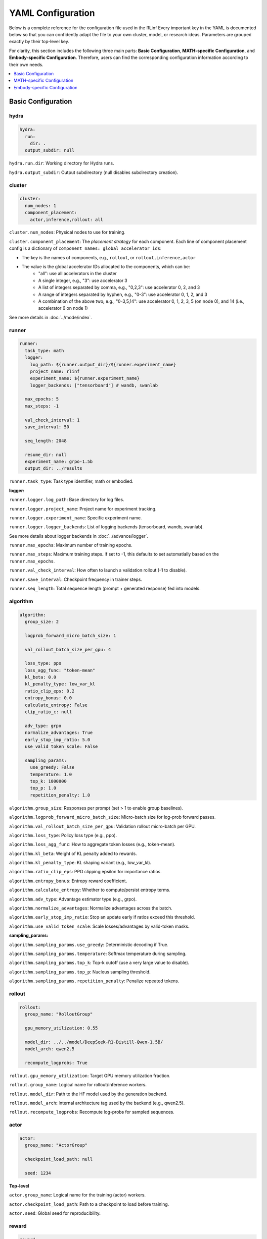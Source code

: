 YAML Configuration
=====================


Below is a complete reference for the configuration file used in the RLinf
Every important key in the YAML is documented below so that you can confidently adapt the file to your own cluster, model, or research ideas.  
Parameters are grouped exactly by their top-level key.

For clarity, this section includes the following three main parts: 
**Basic Configuration**, **MATH-specific Configuration**, and **Embody-specific Configuration**.
Therefore, users can find the corresponding configuration information according to their own needs.

.. contents::
   :depth: 1
   :local:

Basic Configuration
---------------------

hydra
~~~~~~

.. code:: yaml

  hydra:
    run:
      dir: .
    output_subdir: null 

``hydra.run.dir``: Working directory for Hydra runs.

``hydra.output_subdir``: Output subdirectory (null disables subdirectory creation).


cluster
~~~~~~~~~~~~~~~

.. code:: yaml

  cluster:
    num_nodes: 1
    component_placement:
      actor,inference,rollout: all


``cluster.num_nodes``: Physical nodes to use for training.

``cluster.component_placement``: 
The *placement strategy* for each component.
Each line of component placement config is a dictionary of ``component_names: global_accelerator_ids``:

- The key is the names of components, e.g., ``rollout``, or ``rollout,inference,actor``
- The value is the global accelerator IDs allocated to the components, which can be:
   - "all": use all accelerators in the cluster
   - A single integer, e.g., "3": use accelerator 3
   - A list of integers separated by comma, e.g., "0,2,3": use accelerator 0, 2, and 3
   - A range of integers separated by hyphen, e.g., "0-3": use accelerator 0, 1, 2, and 3
   - A combination of the above two, e.g., "0-3,5,14": use accelerator 0, 1, 2, 3, 5 (on node 0), and 14 (i.e., accelerator 6 on node 1)

See more details in :doc:`../mode/index`.

runner
~~~~~~~~~~~~~~~

.. code:: yaml

  runner:
    task_type: math
    logger:
      log_path: ${runner.output_dir}/${runner.experiment_name}
      project_name: rlinf
      experiment_name: ${runner.experiment_name}
      logger_backends: ["tensorboard"] # wandb, swanlab

    max_epochs: 5
    max_steps: -1

    val_check_interval: 1
    save_interval: 50

    seq_length: 2048

    resume_dir: null
    experiment_name: grpo-1.5b
    output_dir: ../results

``runner.task_type``: Task type identifier, math or embodied.

**logger:**

``runner.logger.log_path``: Base directory for log files.

``runner.logger.project_name``: Project name for experiment tracking.

``runner.logger.experiment_name``: Specific experiment name.

``runner.logger.logger_backends``: List of logging backends (tensorboard, wandb, swanlab).

See more details about logger backends in :doc:`../advance/logger`.

``runner.max_epochs``: Maximum number of training epochs.

``runner.max_steps``: Maximum training steps. If set to -1, this defaults to set automatially based on the ``runner.max_epochs``.

``runner.val_check_interval``: How often to launch a validation rollout (-1 to disable).

``runner.save_interval``: Checkpoint frequency in trainer steps.

``runner.seq_length``: Total sequence length (prompt + generated response) fed into models.


algorithm
~~~~~~~~~~~~~~~

.. code:: yaml

  algorithm:
    group_size: 2

    logprob_forward_micro_batch_size: 1 

    val_rollout_batch_size_per_gpu: 4 

    loss_type: ppo
    loss_agg_func: "token-mean"
    kl_beta: 0.0 
    kl_penalty_type: low_var_kl
    ratio_clip_eps: 0.2
    entropy_bonus: 0.0
    calculate_entropy: False
    clip_ratio_c: null 

    adv_type: grpo
    normalize_advantages: True
    early_stop_imp_ratio: 5.0
    use_valid_token_scale: False

    sampling_params:
      use_greedy: False
      temperature: 1.0
      top_k: 1000000
      top_p: 1.0
      repetition_penalty: 1.0


``algorithm.group_size``: Responses per prompt (set > 1 to enable group baselines).

``algorithm.logprob_forward_micro_batch_size``: Micro-batch size for log-prob forward passes.

``algorithm.val_rollout_batch_size_per_gpu``: Validation rollout micro-batch per GPU.

``algorithm.loss_type``: Policy loss type (e.g., ppo).

``algorithm.loss_agg_func``: How to aggregate token losses (e.g., token-mean).

``algorithm.kl_beta``: Weight of KL penalty added to rewards.

``algorithm.kl_penalty_type``: KL shaping variant (e.g., low_var_kl).

``algorithm.ratio_clip_eps``: PPO clipping epsilon for importance ratios.

``algorithm.entropy_bonus``: Entropy reward coefficient.

``algorithm.calculate_entropy``: Whether to compute/persist entropy terms.

``algorithm.adv_type``: Advantage estimator type (e.g., grpo).

``algorithm.normalize_advantages``: Normalize advantages across the batch.

``algorithm.early_stop_imp_ratio``: Stop an update early if ratios exceed this threshold.

``algorithm.use_valid_token_scale``: Scale losses/advantages by valid-token masks.

**sampling_params:**

``algorithm.sampling_params.use_greedy``: Deterministic decoding if True.

``algorithm.sampling_params.temperature``: Softmax temperature during sampling.

``algorithm.sampling_params.top_k``: Top-k cutoff (use a very large value to disable).

``algorithm.sampling_params.top_p``: Nucleus sampling threshold.

``algorithm.sampling_params.repetition_penalty``: Penalize repeated tokens.



rollout
~~~~~~~~~~~~~~~

.. code:: yaml

  rollout:
    group_name: "RolloutGroup"

    gpu_memory_utilization: 0.55

    model_dir: ../../model/DeepSeek-R1-Distill-Qwen-1.5B/
    model_arch: qwen2.5

    recompute_logprobs: True

``rollout.gpu_memory_utilization``: Target GPU memory utilization fraction.

``rollout.group_name``: Logical name for rollout/inference workers.

``rollout.model_dir``: Path to the HF model used by the generation backend.

``rollout.model_arch``: Internal architecture tag used by the backend (e.g., qwen2.5).

``rollout.recompute_logprobs``: Recompute log-probs for sampled sequences.



actor
~~~~~~~~~~~~~~~

.. code:: yaml


  actor:
    group_name: "ActorGroup"

    checkpoint_load_path: null

    seed: 1234


**Top-level**

``actor.group_name``: Logical name for the training (actor) workers.

``actor.checkpoint_load_path``: Path to a checkpoint to load before training.

``actor.seed``: Global seed for reproducibility.

reward
~~~~~~~~~~~~~~~

.. code:: yaml

  reward:
    use_reward_model: false

``reward.use_reward_model``: Whether to use a reward model.

critic
~~~~~~~~~~~~~~~

.. code:: yaml

  critic:
    use_critic_model: false


``critic.use_critic_model``: Whether to use a critic model.



MATH-specific Configuration
----------------------------

runner
~~~~~~~~~~~~~~~

.. code:: yaml

  runner:
    enable_dynamic_batch_size: False
    max_tokens_per_mbs: 2048

``runner.enable_dynamic_batch_size``: Whether to user dynamic batch size when training by Megatron.

``runner.max_tokens_per_mbs``: Upper limit of tokens in a Megatron microbatch when dynamic batching is enabled.


algorithm
~~~~~~~~~~~~~~~

.. code:: yaml

  algorithm:

    n_minibatches: 4
    training_batch_size_per_gpu: 1 
    rollout_batch_size_per_gpu: null 

    sampling_params:
      max_new_tokens: ${subtract:${runner.seq_length}, ${data.max_prompt_length}}
      min_new_tokens: 1

``algorithm.n_minibatches``: Number of gradient update per batch.

``algorithm.training_batch_size_per_gpu``: Micro-batch size on each actor GPU.

``algorithm.rollout_batch_size_per_gpu``: Inference micro-batch per GPU; null divides the global rollout batch evenly.


**sampling_params:**


``algorithm.sampling_params.max_new_tokens``: Max generated tokens; computed from runner.seq_length and data.max_prompt_length.

``algorithm.sampling_params.min_new_tokens``: Minimum generated tokens.



rollout
~~~~~~~~~~~~~~~

.. code:: yaml

  rollout:
    enforce_eager: False         # if False, rollout engine will capture cuda graph, which will take more time to initialize.
    distributed_executor_backend: mp   # ray or mp
    disable_log_stats: False
    detokenize: False            # Whether to detokenize the output. During RL we actually don't need to detokenize it. Can be set to True for debugging.
    padding: null               # will be tokenizer.pad_token_id if null. it is used to filter megatron's padding for rollout engine
    eos: null                   # will be tokenizer.eos_token_id if null.

    attention_backend: triton

    tensor_parallel_size: 1
    pipeline_parallel_size: 1
    
    validate_weight: False # whether to send all weights at first for weight comparison.
    validate_save_dir: null # the directory to save the weights for comparison. If validate_weight is True, this will be used to save the weights for comparison.
    print_outputs: False         # whether to print the outputs (token ids, texts, etc.) of rollout engine.

    sglang_decode_log_interval: 500000 # the interval for SGLang to log the decode time and other stats.
    max_running_requests: 64 # the maximum number of running requests in the rollout engine.
    cuda_graph_max_bs: 128 # the maximum batch size for cuda graph. If the batch size is larger than this, cuda graph will not be used.

    use_torch_compile: False # enable torch_compile in SGLang for rollout.
    torch_compile_max_bs: 128 # the maximum batch size for torch compile. If the batch size is larger than this, torch compile will not be used.



``rollout.enforce_eager``: If True, disable CUDA graph capture to shorten warm-up.

``rollout.distributed_executor_backend``: Backend for launching rollout workers (mp or ray).

``rollout.disable_log_stats``: Suppress periodic backend stats logging.

``rollout.detokenize``: Detokenize outputs for debugging (RL usually uses token ids only).

``rollout.padding``: Pad token id override; null uses tokenizer.pad id.

``rollout.eos``: EOS token id override; null uses tokenizer.eos id.

``rollout.attention_backend``: Attention kernel backend (e.g., triton). 

``rollout.tensor_parallel_size``: TP degree inside the generation backend.

``rollout.pipeline_parallel_size``: PP degree inside the generation backend.

See more details about the parallelism in :doc:`../advance/5D`.

``rollout.validate_weight``: Send full weights once for cross-check/validation.

``rollout.validate_save_dir``: Directory to store weights for comparison when validation is enabled.

``rollout.print_outputs``: Print token ids/texts from the engine for debugging.

``rollout.sglang_decode_log_interval``: Interval for SGLang to log decode stats.

``rollout.max_running_requests``: Max concurrent decode requests.

``rollout.cuda_graph_max_bs``: Max batch size eligible for CUDA graph.

``rollout.use_torch_compile``: Enable torch.compile inside SGLang.

``rollout.torch_compile_max_bs``: Max batch size eligible for torch.compile.



data
~~~~~~~~~~~~~~~

.. code:: yaml

  data:
    type: math
    max_prompt_length: 1024
    rollout_batch_size: 64
    val_rollout_batch_size: null
    num_workers: 2
    prompt_key: prompt
    shuffle: True
    validation_shuffle: True
    seed: 1234
    train_data_paths: ["../../data/boba/AReaL-boba-106k.jsonl"]
    val_data_paths: ["../../data/boba/AReaL-boba-106k.jsonl"]

``data.type``: Dataset/task family (e.g., math).

``data.max_prompt_length``: Maximum tokens allowed for prompts.

``data.rollout_batch_size``: Global rollout batch size across engines.

``data.val_rollout_batch_size``: Global validation rollout batch size; null falls back to data.rollout_batch_size.

``data.num_workers``: Data loader workers per actor rank.

``data.prompt_key``: JSONL key that stores the prompt text.

``data.shuffle``: Shuffle training data each epoch.

``data.validation_shuffle``: Shuffle validation data (usually keep True for on-policy eval variety).

``data.seed``: RNG seed for loaders and sampling.

``data.train_data_paths``: List of training JSONL file paths.

``data.val_data_paths``: List of validation JSONL file paths.

actor
~~~~~~~~~~~~~~~

.. code:: yaml


  actor:
    training_backend: megatron
    mcore_gpt: True
    spec_name: decoder_gpt

    offload_optimizer: True
    offload_weight: True
    offload_grad: True

    enable_dp_load_balance: False

    calculate_flops: False

    model:
      precision: fp16
      add_bias_linear: False

      tensor_model_parallel_size: 1
      pipeline_model_parallel_size: 1

      activation: swiglu
      sequence_parallel: True
      # recompute_method: block
      # recompute_granularity: selective

      recompute_method: block
      recompute_granularity: full
      recompute_num_layers: 20

      seq_length: ${runner.seq_length}
      encoder_seq_length: ${runner.seq_length}

      normalization: rmsnorm

      position_embedding_type: rope

      apply_rope_fusion: True
      bias_dropout_fusion: False
      persist_layer_norm: False
      bias_activation_fusion: False
      attention_softmax_in_fp32: True
      batch_p2p_comm: False
      variable_seq_lengths: True
      gradient_accumulation_fusion: False
      moe_token_dispatcher_type: alltoall
      use_cpu_initialization: False

    optim:
      optimizer: adam
      bf16: False
      fp16: True
      lr: 2e-05
      adam_beta1: 0.9
      adam_beta2: 0.95
      adam_eps: 1.0e-05
      min_lr: 2.0e-6
      weight_decay: 0.05
      use_distributed_optimizer: True
      overlap_grad_reduce: True
      overlap_param_gather: True
      optimizer_enable_pin: false
      overlap_param_gather_with_optimizer_step: False
      clip_grad: 1.0
      loss_scale_window: 5

    lr_sched:
      lr_warmup_fraction: 0.01
      lr_warmup_init: 0.0
      lr_warmup_iters: 0
      max_lr: 2.0e-5
      min_lr: 0.0
      lr_decay_style: constant
      lr_decay_iters: 10

    tokenizer:
      tokenizer_model: ../../model/DeepSeek-R1-Distill-Qwen-1.5B/
      use_fast: False
      trust_remote_code: True
      padding_side: 'right'

    megatron:
      ddp_bucket_size: null
      distributed_backend: nccl # Support 'nccl' and 'gloo'
      distributed_timeout_minutes: 30
      ckpt_format: torch
      use_dist_ckpt: False
      tp_comm_bootstrap_backend: nccl
      tp_comm_overlap_cfg: null 
      use_hf_ckpt: True # if true, will transfer hf model to generate megatron checkpoint and use it for training.
      
      ckpt: # config for ckpt convertor
        model: DeepSeek-R1-Distill-Qwen-1.5B
        model_type: null # will be set by hf model's config if null
        hf_model_path: ${rollout.model_dir} # path to the hf model
        save_path: ${runner.output_dir}/${runner.experiment_name}/actor/megatron_ckpt_from_hf
        use_gpu_num : 0
        use_gpu_index: null # 
        process_num: 16 # number of processes to use for checkpointing
        tensor_model_parallel_size: ${actor.model.tensor_model_parallel_size}
        pipeline_model_parallel_size: ${actor.model.pipeline_model_parallel_size}

**Top-level**


``actor.training_backend``: Training backend (megatron).

``actor.mcore_gpt``: Use Megatron-Core GPT stack. 

``actor.spec_name``: Model spec/preset name (e.g., decoder-only GPT). 

``actor.offload_optimizer``: Offload optimizer state to CPU to reduce GPU memory.

``actor.offload_weight``: Offload model weights to CPU when possible (ZeRO-style). 

``actor.offload_grad``: Offload gradients to CPU to reduce GPU memory.

``actor.enable_dp_load_balance``: Enable data-parallel load balancing. 

``actor.calculate_flops``: Compute and log FLOPs for profiling.


**Model sub-section**

``actor.model.precision``: Numerical precision for training (e.g., fp16).

``actor.model.add_bias_linear``: Add bias terms to linear layers.

``actor.model.tensor_model_parallel_size``: TP degree for actor.

``actor.model.pipeline_model_parallel_size``: PP degree for actor.

``actor.model.activation``: Activation function (e.g., swiglu).

``actor.model.sequence_parallel``: Enable sequence parallelism (requires TP).

``actor.model.recompute_method``: Activation recompute strategy (e.g., block).

``actor.model.recompute_granularity``: Recompute scope (e.g., full or selective).

``actor.model.recompute_num_layers``: Number of layers to checkpoint/recompute.

``actor.model.seq_length``: Decoder context length for training.

``actor.model.encoder_seq_length``: Encoder length (for encoder-decoder; mirrors seq_length here).

``actor.model.normalization``: Norm layer type (e.g., rmsnorm).

``actor.model.position_embedding_type``: Positional embedding type (e.g., rope).

``actor.model.apply_rope_fusion``: Use fused RoPE kernels if available.

``actor.model.bias_dropout_fusion``: Fuse bias + dropout kernels. 

``actor.model.persist_layer_norm``: Persist LN params in higher precision. 

``actor.model.bias_activation_fusion``: Fuse bias + activation kernels. 

``actor.model.attention_softmax_in_fp32``: Compute attention softmax in FP32 for stability.

``actor.model.batch_p2p_comm``: Batch P2P communications across layers. 

``actor.model.variable_seq_lengths``: Allow variable sequence lengths per micro-batch.

``actor.model.gradient_accumulation_fusion``: Fused gradient accumulation. 

``actor.model.moe_token_dispatcher_type``: MoE token dispatcher (e.g., alltoall).

``actor.model.use_cpu_initialization``: Initialize weights on CPU to reduce GPU spikes.

**Optimizer**

``actor.optim.optimizer``: Optimizer choice (adam).

``actor.optim.bf16 / actor.optim.fp16``: Mixed precision flags.

``actor.optim.lr``: Base learning rate.

``actor.optim.adam_beta1 / adam_beta2 / adam_eps``: Adam hyper-parameters.

``actor.optim.min_lr``: Minimum LR (for schedulers that decay below base LR).

``actor.optim.weight_decay``: L2 weight decay.

``actor.optim.use_distributed_optimizer``: Use Megatron distributed optimizer.

``actor.optim.overlap_grad_reduce``: Overlap gradient reduction with backward pass.

``actor.optim.overlap_param_gather``: Overlap parameter all-gather with forward pass.

``actor.optim.optimizer_enable_pin``: Pin optimizer memory. 

``actor.optim.overlap_param_gather_with_optimizer_step``: Overlap param gather with step. 

``actor.optim.clip_grad``: Global gradient clipping norm.

``actor.optim.loss_scale_window``: Dynamic loss scale window for FP16. 

**LR schedule**

``actor.lr_sched.lr_warmup_fraction``: Warm-up as a fraction of total iters.

``actor.lr_sched.lr_warmup_init``: Initial LR value during warm-up.

``actor.lr_sched.lr_warmup_iters``: Warm-up iterations (overrides fraction when > 0).

``actor.lr_sched.max_lr / min_lr``: LR bounds for schedulers.

``actor.lr_sched.lr_decay_style``: Decay policy (e.g., constant).

``actor.lr_sched.lr_decay_iters``: Total decay iterations.

**Tokenizer**

``actor.tokenizer.tokenizer_model``: Path/name of the tokenizer.

``actor.tokenizer.use_fast``: Use HF fast tokenizer.

``actor.tokenizer.trust_remote_code``: Allow custom tokenizer code.

``actor.tokenizer.padding_side``: left or right padding.

**Megatron integration**

``actor.megatron.ddp_bucket_size``: DDP gradient bucket size. 

``actor.megatron.distributed_backend``: Distributed backend (nccl or gloo).

``actor.megatron.distributed_timeout_minutes``: Backend communication timeout.

``actor.megatron.ckpt_format``: Checkpoint format (e.g., torch).

``actor.megatron.use_dist_ckpt``: Use distributed checkpointing (sharded). 

``actor.megatron.tp_comm_bootstrap_backend``: Backend used for TP bootstrap (e.g., nccl).

``actor.megatron.tp_comm_overlap_cfg``: YAML path for TP comm/compute overlap. 

``actor.megatron.use_hf_ckpt``: Convert/load from a HuggingFace checkpoint for training.

**Megatron checkpoint converter**

``actor.megatron.ckpt.model``: Model name for the converter metadata.

``actor.megatron.ckpt.model_type``: Model type; inferred from HF config when null.

``actor.megatron.ckpt.hf_model_path``: Source HF model path.

``actor.megatron.ckpt.save_path``: Target directory to write Megatron checkpoints.

``actor.megatron.ckpt.use_gpu_num``: Number of GPUs to use for conversion. 

``actor.megatron.ckpt.use_gpu_index``: Specific GPU index to use. 

``actor.megatron.ckpt.process_num``: CPU processes for conversion work.

``actor.megatron.ckpt.tensor_model_parallel_size``: TP degree for converted checkpoints.

``actor.megatron.ckpt.pipeline_model_parallel_size``: PP degree for converted checkpoints.


reward
~~~~~~~~~~~~~~~

.. code:: yaml

  reward:
    reward_type: math
    reward_scale: 5.0


``reward.reward_type``: Which reward type to use for the training.

``reward.reward_scale``: when the answer is correct, it receives ``reward_scale``; when it is incorrect, it receives ``-reward_scale``.


Embody-specific Configuration
-------------------------------


defaults
~~~~~~~~~~~~~~~

.. code:: yaml

  defaults:
    - env/train: PutCarrotOnPlateInScene
    - env/eval: PutCarrotOnPlateInScene

``defaults``: Hydra configuration inheritance. Specifies which environment configurations to load for training and evaluation.

hydra
~~~~~~~~~~~~~~~

.. code:: yaml

  hydra:
    searchpath:
      - file://${oc.env:REPO_PATH}/config/

``hydra.searchpath``: Additional search paths for configuration files.


runner
~~~~~~~~~~~~~~~

.. code:: yaml

  runner:
    only_eval: False
    max_prompt_length: 30

``runner.only_eval``: Run evaluation only without training.

``runner.max_prompt_length``: Maximum prompt length in tokens.

algorithm
~~~~~~~~~~~~~~~

.. code:: yaml

  algorithm:
    auto_reset: True
    ignore_terminations: True
    use_fixed_reset_state_ids: False
    normalize_advantages: True
    kl_penalty: kl

    n_chunk_steps: 10
    n_eval_chunk_steps: 10
    num_group_envs: 32
    rollout_epoch: 1

    reward_type: chunk_level
    logprob_type: token_level
    entropy_type: token_level


    length_params:
      max_new_token: null
      max_length: 1024
      min_length: 1

``algorithm.auto_reset``: Automatically reset environments when episodes terminate.

``algorithm.ignore_terminations``: Ignore episode terminations during training (if enabled, episode only ends when it reaches the ``max_episode_steps``).

``algorithm.use_fixed_reset_state_ids``: Use fixed reset state IDs (false for randomization). Always True for GRPO, default be False for PPO.

``algorithm.normalize_advantages``: Normalize advantages across the batch.

``algorithm.n_chunk_steps``: Number of chunks (i.e., times the model is called to predict action chunks) within one rollout epoch.

``algorithm.n_eval_chunk_steps``: Number of chunks in evaluation.

``algorithm.num_group_envs``: Number of environment groups.

``algorithm.rollout_epoch``: Number of rollout epochs per training step.

``algorithm.reward_type``: Reward aggregation level (chunk_level, action_level).

``algorithm.logprob_type``: Log probability computation level.

``algorithm.entropy_type``: Entropy computation level.

**length_params:**

``algorithm.length_params.max_new_token``: Maximum new tokens to generate.

``algorithm.length_params.max_length``: Maximum total sequence length.

``algorithm.length_params.min_length``: Minimum sequence length.

env
~~~~~~~~~~~~~~~

.. code:: yaml

  env:
    group_name: "EnvGroup"
    channel:
      name: "env_buffer_list"
      queue_name: "obs_buffer"
      queue_size: 0
    enable_offload: True

``env.group_name``: Logical name for environment worker group.

``env.channel.name``: Shared memory channel name for inter-process communication.

``env.channel.queue_name``: Queue name for observation buffer.

``env.channel.queue_size``: Queue size (0 for unlimited).

``env.enable_offload``: Enable environment offloading to reduce memory usage.

rollout
~~~~~~~~~~~~~~~

.. code:: yaml

  rollout:
    channel:
      name: ${env.channel.name}
      queue_name: "action_buffer"
      queue_size: 0
    mode: "collocate"
    backend: "huggingface"
    enforce_eager: True
    enable_offload: True
    pipeline_stage_num: 2


``rollout.channel.name``: Shared memory channel (inherits from env).

``rollout.channel.queue_name``: Queue name for action buffer.

``rollout.channel.queue_size``: Queue size.

``rollout.mode``: Rollout mode (collocate for shared GPU).

``rollout.backend``: Model backend (huggingface, vllm).

``rollout.pipeline_stage_num``: Number of pipeline stages for model parallelism.

actor
~~~~~~~~~~~~~~~

.. code:: yaml

  actor:
    channel:
      name: ${env.channel.name}
      queue_name: "replay_buffer"
      queue_size: 0
    training_backend: "fsdp"
    micro_batch_size: 8
    global_batch_size: 160
    enable_offload: True

    model:
      model_name: "openvla_oft"
      action_dim: 7
      num_action_chunks: 8
      use_proprio: False
      unnorm_key: bridge_orig
      value_type: ${algorithm.reward_type}
      val_micro_batch_size: 8
      center_crop: True
      do_sample: False
      
      precision: "bf16"
      add_bias_linear: False
      add_qkv_bias: True
      vocab_size: 32000
      hidden_size: 4096
      policy_setup: "widowx_bridge"
      image_size: [224, 224]
      is_lora: True
      lora_rank: 32
      lora_path: /storage/models/oft-sft/lora_004000
      ckpt_path: null
      num_images_in_input: 1
      use_wrist_image: False
      attn_implementation: "flash_attention_2"
      low_cpu_mem_usage: True
      trust_remote_code: True

    tokenizer:
      tokenizer_type: "HuggingFaceTokenizer"
      tokenizer_model: "/storage/download_models/Openvla-oft-SFT-libero10-trajall/"
      extra_vocab_size: 421
      use_fast: False
      trust_remote_code: True
      padding_side: "right"
    
    optim:
      lr: 1.0e-4
      value_lr: 3.0e-3
      adam_beta1: 0.9
      adam_beta2: 0.999
      adam_eps: 1.0e-05
      clip_grad: 10.0


``actor.channel.name``: Shared memory channel (inherits from env).

``actor.channel.queue_name``: Queue name for replay buffer.

``actor.training_backend``: Training backend (fsdp for distributed training).

``actor.micro_batch_size``: Micro-batch size per GPU.

``actor.global_batch_size``: Global batch size across all GPUs.

``actor.enable_offload``: Enable model offloading to reduce memory usage.

**Model Configuration:**

``actor.model.model_name``: Model architecture name (openvla_oft).

``actor.model.action_dim``: Action space dimensionality.

``actor.model.num_action_chunks``: Number of action chunks per sequence.

``actor.model.use_proprio``: Whether to use proprioceptive information.

``actor.model.unnorm_key``: Key for action normalization.

``actor.model.value_type``: Value function type (inherits from algorithm.reward_type).

``actor.model.val_micro_batch_size``: Micro-batch size for value function computation.

``actor.model.center_crop``: Whether to center crop input images.

``actor.model.do_sample``: Whether to use sampling during inference.

``actor.model.precision``: Numerical precision (bf16, fp16, fp32).

``actor.model.add_bias_linear``: Add bias to linear layers.

``actor.model.add_qkv_bias``: Add bias to QKV projections.

``actor.model.vocab_size``: Vocabulary size.

``actor.model.hidden_size``: Hidden dimension size.

``actor.model.policy_setup``: Policy configuration (widowx_bridge).

``actor.model.image_size``: Input image dimensions [height, width].

``actor.model.is_lora``: Whether to use LoRA fine-tuning.

``actor.model.lora_rank``: LoRA rank for low-rank adaptation.

``actor.model.lora_path``: Path to LoRA weights.

``actor.model.ckpt_path``: Path to model checkpoint.

``actor.model.num_images_in_input``: Number of images in model input.

``actor.model.use_wrist_image``: Whether to use wrist image in model input.

``actor.model.attn_implementation``: Attention implementation (flash_attention_2).

``actor.model.low_cpu_mem_usage``: Use low CPU memory initialization.

``actor.model.trust_remote_code``: Trust remote code in model loading.

**Tokenizer Configuration:**

``actor.tokenizer.tokenizer_type``: Tokenizer type (HuggingFaceTokenizer).

``actor.tokenizer.tokenizer_model``: Path to tokenizer model.

``actor.tokenizer.extra_vocab_size``: Additional vocabulary size.

``actor.tokenizer.use_fast``: Use fast tokenizer implementation.

``actor.tokenizer.trust_remote_code``: Trust remote code in tokenizer.

``actor.tokenizer.padding_side``: Padding side (left or right).

**Optimizer Configuration:**

``actor.optim.lr``: Learning rate for policy network.

``actor.optim.value_lr``: Learning rate for value function.

``actor.optim.adam_beta1/beta2``: Adam optimizer beta parameters.

``actor.optim.adam_eps``: Adam optimizer epsilon.

``actor.optim.clip_grad``: Gradient clipping norm.



Env-based 
~~~~~~~~~~~~~~~~~~~~~~~~~~~~~

The following configuration describes the key parameters of the environment, using Libero-10 as an example.

The path is 

**Environment Type**

.. code:: yaml

  simulator_type: libero
  task_suite_name: libero_10

``simulator_type``: Specifies the simulator type (libero for Libero benchmark).

``task_suite_name``: Specifies the task suite (libero_10 for 10-task benchmark).

**Episode Configuration**

.. code:: yaml

  auto_reset: ${algorithm.auto_reset}
  ignore_terminations: ${algorithm.ignore_terminations}
  max_episode_steps: 512

``auto_reset``: Automatically reset environment when episode terminates (inherits from algorithm config).

``ignore_terminations``: Ignore episode terminations during training (inherits from algorithm config).

``max_episode_steps``: Maximum number of steps per episode (512 for complex Libero tasks).

**Reward Configuration**

.. code:: yaml

  use_rel_reward: true
  reward_coef: 5.0

``use_rel_reward``: Use relative rewards (difference between current and previous step rewards).

``reward_coef``: Reward coefficient for scaling rewards (5.0 for amplified reward signals).

**Randomization and Groups**

.. code:: yaml

  seed: 0
  num_task: ${algorithm.num_group_envs}
  num_group: ${algorithm.num_group_envs}
  group_size: ${algorithm.group_size}
  use_fixed_reset_state_ids: ${algorithm.use_fixed_reset_state_ids}

``seed``: Random seed for environment initialization (0 for reproducibility).

``num_task``: Number of tasks to use (inherits from algorithm.num_group_envs).

``num_group``: Number of environment groups (inherits from algorithm.num_group_envs).

``group_size``: Number of environments per group (inherits from algorithm.group_size).

``use_fixed_reset_state_ids``: Use fixed reset state IDs (false for randomization). Always True for GRPO, default be False for PPO (inherits from algorithm.use_fixed_reset_state_ids).

**Input Configuration**

.. code:: yaml

  use_wrist_image: False

``use_wrist_image``: If set to True, wrist images will be added in model inputs.

**Environment Scaling**

.. code:: yaml

  num_envs: ${multiply:${algorithm.group_size}, ${algorithm.num_group_envs}}

``num_envs``: Total number of environments (calculated as group_size × num_group_envs).

**Video Recording**

.. code:: yaml

  video_cfg:
    save_video: true
    info_on_video: true
    video_base_dir: ${runner.logger.log_path}/video/train

``video_cfg.save_video``: Enable video recording during training.

``video_cfg.info_on_video``: Overlay training information on videos.

``video_cfg.video_base_dir``: Directory to save training videos.

**Camera Configuration**

.. code:: yaml

  init_params:
    camera_heights: 256
    camera_widths: 256

``init_params.camera_heights``: Camera image height in pixels (256).

``init_params.camera_widths``: Camera image width in pixels (256).